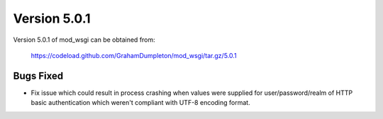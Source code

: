 =============
Version 5.0.1
=============

Version 5.0.1 of mod_wsgi can be obtained from:

  https://codeload.github.com/GrahamDumpleton/mod_wsgi/tar.gz/5.0.1

Bugs Fixed
----------

* Fix issue which could result in process crashing when values were supplied
  for user/password/realm of HTTP basic authentication which weren't compliant
  with UTF-8 encoding format.
